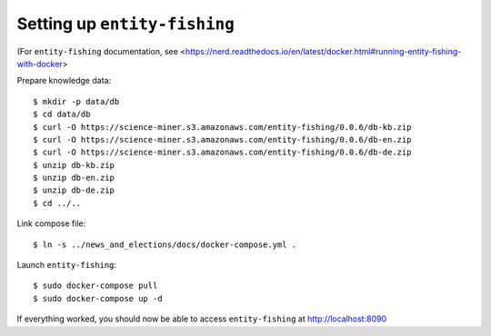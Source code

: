 Setting up ``entity-fishing``
=============================

(For ``entity-fishing`` documentation, see <https://nerd.readthedocs.io/en/latest/docker.html#running-entity-fishing-with-docker>

Prepare knowledge data::

  $ mkdir -p data/db
  $ cd data/db
  $ curl -O https://science-miner.s3.amazonaws.com/entity-fishing/0.0.6/db-kb.zip
  $ curl -O https://science-miner.s3.amazonaws.com/entity-fishing/0.0.6/db-en.zip
  $ curl -O https://science-miner.s3.amazonaws.com/entity-fishing/0.0.6/db-de.zip
  $ unzip db-kb.zip
  $ unzip db-en.zip
  $ unzip db-de.zip
  $ cd ../..


Link compose file::

  $ ln -s ../news_and_elections/docs/docker-compose.yml .

Launch ``entity-fishing``::

  $ sudo docker-compose pull
  $ sudo docker-compose up -d

If everything worked, you should now be able to access ``entity-fishing`` at
http://localhost:8090
